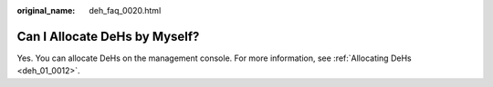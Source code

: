 :original_name: deh_faq_0020.html

.. _deh_faq_0020:

Can I Allocate DeHs by Myself?
==============================

Yes. You can allocate DeHs on the management console. For more information, see :ref:`Allocating DeHs <deh_01_0012>`.

